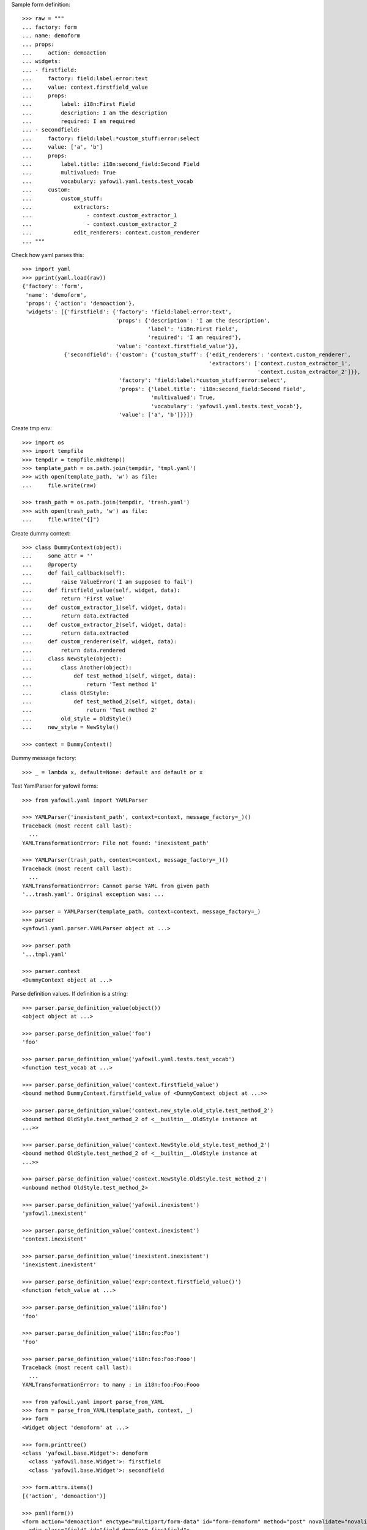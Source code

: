 Sample form definition::

    >>> raw = """
    ... factory: form
    ... name: demoform
    ... props:
    ...     action: demoaction
    ... widgets:
    ... - firstfield:
    ...     factory: field:label:error:text
    ...     value: context.firstfield_value
    ...     props:
    ...         label: i18n:First Field
    ...         description: I am the description
    ...         required: I am required
    ... - secondfield:
    ...     factory: field:label:*custom_stuff:error:select
    ...     value: ['a', 'b']
    ...     props:
    ...         label.title: i18n:second_field:Second Field
    ...         multivalued: True
    ...         vocabulary: yafowil.yaml.tests.test_vocab
    ...     custom:
    ...         custom_stuff:
    ...             extractors:
    ...                 - context.custom_extractor_1
    ...                 - context.custom_extractor_2
    ...             edit_renderers: context.custom_renderer
    ... """


Check how yaml parses this::

    >>> import yaml
    >>> pprint(yaml.load(raw))
    {'factory': 'form',
     'name': 'demoform',
     'props': {'action': 'demoaction'},
     'widgets': [{'firstfield': {'factory': 'field:label:error:text',
                                 'props': {'description': 'I am the description',
                                           'label': 'i18n:First Field',
                                           'required': 'I am required'},
                                 'value': 'context.firstfield_value'}},
                 {'secondfield': {'custom': {'custom_stuff': {'edit_renderers': 'context.custom_renderer',
                                                              'extractors': ['context.custom_extractor_1',
                                                                             'context.custom_extractor_2']}},
                                  'factory': 'field:label:*custom_stuff:error:select',
                                  'props': {'label.title': 'i18n:second_field:Second Field',
                                            'multivalued': True,
                                            'vocabulary': 'yafowil.yaml.tests.test_vocab'},
                                  'value': ['a', 'b']}}]}

Create tmp env::

    >>> import os
    >>> import tempfile
    >>> tempdir = tempfile.mkdtemp()
    >>> template_path = os.path.join(tempdir, 'tmpl.yaml')
    >>> with open(template_path, 'w') as file:
    ...     file.write(raw)

    >>> trash_path = os.path.join(tempdir, 'trash.yaml')
    >>> with open(trash_path, 'w') as file:
    ...     file.write("{]")

Create dummy context::

    >>> class DummyContext(object):
    ...     some_attr = ''
    ...     @property
    ...     def fail_callback(self):
    ...         raise ValueError('I am supposed to fail')
    ...     def firstfield_value(self, widget, data):
    ...         return 'First value'
    ...     def custom_extractor_1(self, widget, data):
    ...         return data.extracted
    ...     def custom_extractor_2(self, widget, data):
    ...         return data.extracted
    ...     def custom_renderer(self, widget, data):
    ...         return data.rendered
    ...     class NewStyle(object):
    ...         class Another(object):
    ...             def test_method_1(self, widget, data):
    ...                 return 'Test method 1'
    ...         class OldStyle:
    ...             def test_method_2(self, widget, data):
    ...                 return 'Test method 2'
    ...         old_style = OldStyle()
    ...     new_style = NewStyle()

    >>> context = DummyContext()

Dummy message factory::

    >>> _ = lambda x, default=None: default and default or x

Test YamlParser for yafowil forms::

    >>> from yafowil.yaml import YAMLParser

    >>> YAMLParser('inexistent_path', context=context, message_factory=_)()
    Traceback (most recent call last):
      ...
    YAMLTransformationError: File not found: 'inexistent_path'

    >>> YAMLParser(trash_path, context=context, message_factory=_)()
    Traceback (most recent call last):
      ...
    YAMLTransformationError: Cannot parse YAML from given path
    '...trash.yaml'. Original exception was: ...

    >>> parser = YAMLParser(template_path, context=context, message_factory=_)
    >>> parser
    <yafowil.yaml.parser.YAMLParser object at ...>

    >>> parser.path
    '...tmpl.yaml'

    >>> parser.context
    <DummyContext object at ...>

Parse definition values. If definition is a string::

    >>> parser.parse_definition_value(object())
    <object object at ...>

    >>> parser.parse_definition_value('foo')
    'foo'

    >>> parser.parse_definition_value('yafowil.yaml.tests.test_vocab')
    <function test_vocab at ...>

    >>> parser.parse_definition_value('context.firstfield_value')
    <bound method DummyContext.firstfield_value of <DummyContext object at ...>>

    >>> parser.parse_definition_value('context.new_style.old_style.test_method_2')
    <bound method OldStyle.test_method_2 of <__builtin__.OldStyle instance at
    ...>>

    >>> parser.parse_definition_value('context.NewStyle.old_style.test_method_2')
    <bound method OldStyle.test_method_2 of <__builtin__.OldStyle instance at
    ...>>

    >>> parser.parse_definition_value('context.NewStyle.OldStyle.test_method_2')
    <unbound method OldStyle.test_method_2>

    >>> parser.parse_definition_value('yafowil.inexistent')
    'yafowil.inexistent'

    >>> parser.parse_definition_value('context.inexistent')
    'context.inexistent'

    >>> parser.parse_definition_value('inexistent.inexistent')
    'inexistent.inexistent'

    >>> parser.parse_definition_value('expr:context.firstfield_value()')
    <function fetch_value at ...>

    >>> parser.parse_definition_value('i18n:foo')
    'foo'

    >>> parser.parse_definition_value('i18n:foo:Foo')
    'Foo'

    >>> parser.parse_definition_value('i18n:foo:Foo:Fooo')
    Traceback (most recent call last):
      ...
    YAMLTransformationError: to many : in i18n:foo:Foo:Fooo

    >>> from yafowil.yaml import parse_from_YAML
    >>> form = parse_from_YAML(template_path, context, _)
    >>> form
    <Widget object 'demoform' at ...>

    >>> form.printtree()
    <class 'yafowil.base.Widget'>: demoform
      <class 'yafowil.base.Widget'>: firstfield
      <class 'yafowil.base.Widget'>: secondfield

    >>> form.attrs.items()
    [('action', 'demoaction')]

    >>> pxml(form())
    <form action="demoaction" enctype="multipart/form-data" id="form-demoform" method="post" novalidate="novalidate">
      <div class="field" id="field-demoform-firstfield">
        <label for="input-demoform-firstfield">First Field</label>
        <input class="required text" id="input-demoform-firstfield" name="demoform.firstfield" required="required" type="text" value="First value"/>
      </div>
      <div class="field" id="field-demoform-secondfield">
        <label for="input-demoform-secondfield" title="Second Field">secondfield</label>
        <input id="exists-demoform-secondfield" name="demoform.secondfield-exists" type="hidden" value="exists"/>
        <select class="select" id="input-demoform-secondfield" multiple="multiple" name="demoform.secondfield">
          <option id="input-demoform-secondfield-a" selected="selected" value="a">a</option>
          <option id="input-demoform-secondfield-b" selected="selected" value="b">b</option>
          <option id="input-demoform-secondfield-c" value="c">c</option>
        </select>
      </div>
    </form>
    <BLANKLINE>

    >>> raw = """
    ... factory: form
    ... name: demoform
    ... props:
    ...     action: demoaction
    ... widgets:
    ... - firstfield:
    ...     factory: text
    ...     value: context.some_attr
    ... """

    >>> template_path = os.path.join(tempdir, 'tmpl.yaml')
    >>> with open(template_path, 'w') as file:
    ...     file.write(raw)

    >>> form = YAMLParser(template_path, context=context)()
    >>> pxml(form())
    <form action="demoaction" enctype="multipart/form-data" id="form-demoform" method="post" novalidate="novalidate">
      <input class="text" id="input-demoform-firstfield" name="demoform.firstfield" type="text" value="context.some_attr"/>
    </form>
    <BLANKLINE>

    >>> raw = """
    ... factory: form
    ... name: demoform
    ... props:
    ...     action: demoaction
    ... widgets:
    ... - sometable:
    ...     factory: table
    ...     props:
    ...         structural: True
    ...     widgets:
    ...     - row_1:
    ...         factory: tr
    ...         props:
    ...             structural: True
    ...         widgets:
    ...         - somefield:
    ...             factory: td:field:text
    ... """

    >>> template_path = os.path.join(tempdir, 'tmpl.yaml')
    >>> with open(template_path, 'w') as file:
    ...     file.write(raw)

    >>> form = YAMLParser(template_path, context=context)()
    >>> pxml(form())
    <form action="demoaction" enctype="multipart/form-data" id="form-demoform" method="post" novalidate="novalidate">
      <table>
        <tr>
          <td>
            <div class="field" id="field-demoform-somefield">
              <input class="text" id="input-demoform-somefield" name="demoform.somefield" type="text" value=""/>
            </div>
          </td>
        </tr>
      </table>
    </form>
    <BLANKLINE>

Test yaml nesting. Create main form::

    >>> main_raw = """
    ... factory: form
    ... name: mainform
    ... props:
    ...     action: mainformaction
    ... widgets:
    ... - sub:
    ...     nest: sub.yaml
    ... """

    >>> main_path = os.path.join(tempdir, 'main.yaml')
    >>> with open(main_path, 'w') as file:
    ...     file.write(main_raw)

Create nested form, case single field::

    >>> nested_raw = """
    ... factory: text
    ... value: context.some_attr
    ... props:
    ...     class_add: nested_input
    ... """

    >>> nested_path = os.path.join(tempdir, 'sub.yaml')
    >>> with open(nested_path, 'w') as file:
    ...     file.write(nested_raw)

    >>> form = YAMLParser(main_path, context=context)()
    >>> pxml(form())
    <form action="mainformaction" enctype="multipart/form-data" id="form-mainform" method="post" novalidate="novalidate">
      <input class="nested_input text" id="input-mainform-sub" name="mainform.sub" type="text" value="context.some_attr"/>
    </form>
    <BLANKLINE>

Create nested form, case structural compound::

    >>> nested_raw = """
    ... factory: compound
    ... props:
    ...     structural: True
    ... widgets:
    ... - subfieldname:
    ...     factory: text
    ...     value: subfieldvalue
    ... """

    >>> nested_path = os.path.join(tempdir, 'sub.yaml')
    >>> with open(nested_path, 'w') as file:
    ...     file.write(nested_raw)

    >>> form = YAMLParser(main_path, context=context)()
    >>> pxml(form())
    <form action="mainformaction" enctype="multipart/form-data" id="form-mainform" method="post" novalidate="novalidate">
      <input class="text" id="input-mainform-subfieldname" name="mainform.subfieldname" type="text" value="subfieldvalue"/>
    </form>
    <BLANKLINE>

Create nested form, case non structural compound::

    >>> nested_raw = """
    ... factory: compound
    ... widgets:
    ... - fieldname:
    ...     factory: text
    ... """

    >>> nested_path = os.path.join(tempdir, 'sub.yaml')
    >>> with open(nested_path, 'w') as file:
    ...     file.write(nested_raw)

    >>> form = YAMLParser(main_path, context=context)()
    >>> pxml(form())
    <form action="mainformaction" enctype="multipart/form-data" id="form-mainform" method="post" novalidate="novalidate">
      <input class="text" id="input-mainform-sub-fieldname" name="mainform.sub.fieldname" type="text" value=""/>
    </form>
    <BLANKLINE>

Traceback supplement::

    >>> raw = """
    ... factory: form
    ... name: demoform
    ... props:
    ...     action: demoaction
    ... widgets:
    ... - somefield:
    ...     factory: td:field:text
    ...     value: expr:context.fail_callback
    ... """

    >>> template_path = os.path.join(tempdir, 'tmpl.yaml')
    >>> with open(template_path, 'w') as file:
    ...     file.write(raw)

    >>> form = YAMLParser(template_path, context=context)()
    >>> pxml(form())
    Traceback (most recent call last):
      ...
        data.rendered = renderer(self, data)
        yafowil widget processing info:
        - path      : demoform
        - blueprints: ['form']
        - task      : render
        - descr     : failed at 'form' in mode 'edit'
      File ...
        data.value = self.getter(self, data)
        yafowil widget processing info:
        - path      : demoform.somefield
        - blueprints: ['td', 'field', 'text']
        - task      : run preprocessors
        - descr     : execute
      ...
    ValueError: I am supposed to fail

Check if json works too::

    >>> raw_json = """
    ... {
    ...   "factory": "form",
    ...   "name": "demoform",
    ...   "props": {
    ...     "action": "demoaction"
    ...   },
    ...   "widgets": [
    ...     {
    ...       "firstfield": {
    ...         "factory": "field:label:error:text",
    ...         "props": {
    ...           "description": "I am the description",
    ...           "label": "i18n:First Field",
    ...           "required": "I am required"
    ...         },
    ...         "value": "context.firstfield_value"
    ...       }
    ...     },
    ...     {
    ...       "secondfield": {
    ...         "custom": {
    ...           "custom_stuff": {
    ...             "edit_renderers": "context.custom_renderer",
    ...             "extractors": [
    ...               "context.custom_extractor_1",
    ...               "context.custom_extractor_2"
    ...             ]
    ...           }
    ...         },
    ...         "factory": "field:label:*custom_stuff:error:select",
    ...         "props": {
    ...           "label.title": "i18n:second_field:Second Field",
    ...           "multivalued": true,
    ...           "vocabulary": "yafowil.yaml.tests.test_vocab"
    ...         },
    ...         "value": [
    ...           "a",
    ...           "b"
    ...         ]
    ...       }
    ...     }
    ...   ]
    ... }
    ... """

    >>> json_file = os.path.join(tempdir, 'test.json')
    >>> with open(json_file, 'w') as file:
    ...     file.write(raw_json)
    >>> form = YAMLParser(json_file, context=context, message_factory=_)()
    >>> form.printtree()
    <class 'yafowil.base.Widget'>: demoform
      <class 'yafowil.base.Widget'>: firstfield
      <class 'yafowil.base.Widget'>: secondfield

    >>> trash_file = os.path.join(tempdir, 'trash.json')
    >>> with open(trash_file, 'w') as file:
    ...     file.write("{]")
    >>> YAMLParser(trash_file, context=context, message_factory=_)()
    Traceback (most recent call last):
    ...
    JSONTransformationError: Cannot parse JSON from given path '.../trash.json'. Original exception was:
    ValueError: Expecting property name: line 1 column 2 (char 1)

    >>> nonexisting_file = os.path.join(tempdir, 'nonexisting.json')
    >>> YAMLParser(nonexisting_file, context=context, message_factory=_)()
    Traceback (most recent call last):
    ...
    JSONTransformationError: File not found: '.../nonexisting.json'


Cleanup::

    >>> import shutil
    >>> shutil.rmtree(tempdir)
